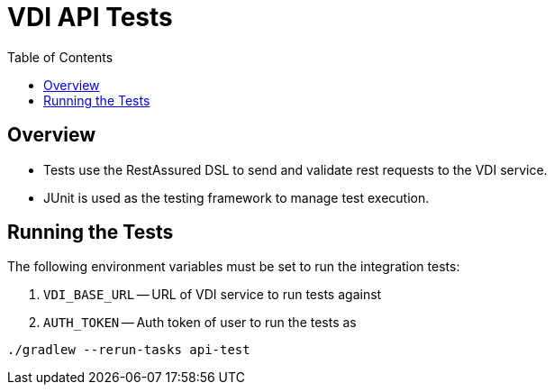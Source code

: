 = VDI API Tests
:source-highlighter: highlightjs
:toc:

== Overview
* Tests use the RestAssured DSL to send and validate rest requests to the VDI service.
* JUnit is used as the testing framework to manage test execution.

== Running the Tests
The following environment variables must be set to run the integration tests:

1. `VDI_BASE_URL` -- URL of VDI service to run tests against
2. `AUTH_TOKEN` -- Auth token of user to run the tests as

[source]
----
./gradlew --rerun-tasks api-test
----